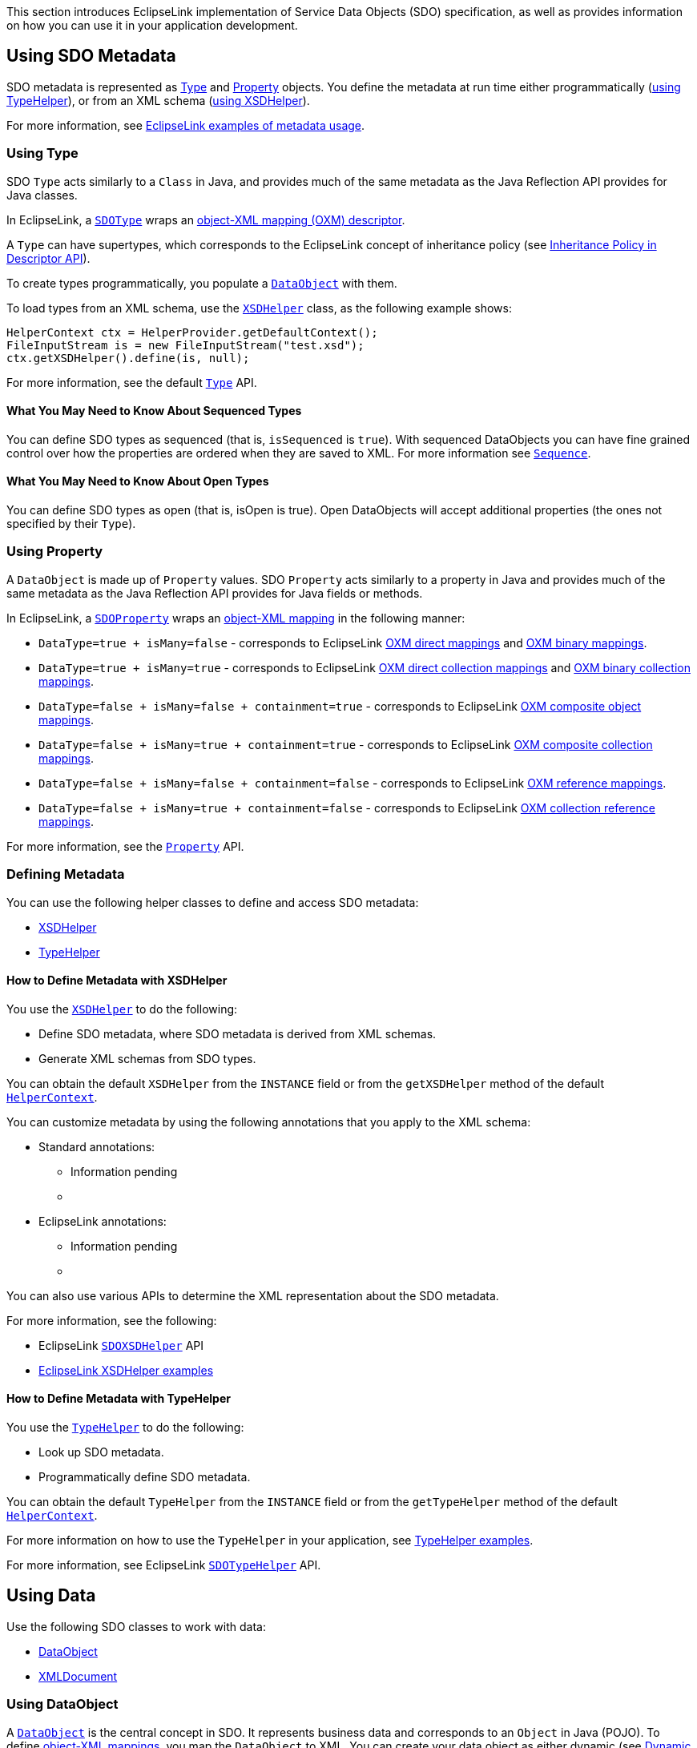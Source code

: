 This section introduces EclipseLink implementation of Service Data
Objects (SDO) specification, as well as provides information on how you
can use it in your application development.

[#sdo-introel]
== Using SDO Metadata

SDO metadata is represented as <<sdo-introel-type, Type>> and
<<sdo-introel-property, Property>> objects. You define the metadata at
run time either programmatically (<<sdo-introel-typehelper, using TypeHelper>>),
or from an XML schema (<<sdo-introel-xsdhelper, using XSDHelper>>).

For more information, see <<sdo-example-basic, EclipseLink examples of metadata usage>>.

[#sdo-introel-type]
=== Using Type

SDO `+Type+` acts similarly to a `+Class+` in Java, and provides much of
the same metadata as the Java Reflection API provides for Java classes.

In EclipseLink, a
http://www.eclipse.org/eclipselink/api/1.1/org/eclipse/persistence/sdo/SDOType.html[`+SDOType+`]
wraps an link:Introduction_to_XML_Descriptors_%28ELUG%29[object-XML
mapping (OXM) descriptor].

A `+Type+` can have supertypes, which corresponds to the EclipseLink
concept of inheritance policy (see
link:Introduction_to_Descriptors_%28ELUG%29#Descriptor_API[Inheritance
Policy in Descriptor API]).

To create types programmatically, you populate a
http://www.eclipse.org/eclipselink/api/1.1/commonj/sdo/DataObject.html[`+DataObject+`]
with them.

To load types from an XML schema, use the
http://www.eclipse.org/eclipselink/api/1.1/commonj/sdo/helper/XSDHelper.html[`+XSDHelper+`]
class, as the following example shows:

[source,java]
----
HelperContext ctx = HelperProvider.getDefaultContext();
FileInputStream is = new FileInputStream("test.xsd");
ctx.getXSDHelper().define(is, null);
----

For more information, see the default
http://help.eclipse.org/help32/index.jsp?topic=/org.eclipse.emf.ecore.sdo.doc/references/javadoc/commonj/sdo/Type.html[`+Type+`]
API.

==== What You May Need to Know About Sequenced Types

You can define SDO types as sequenced (that is, `+isSequenced+` is
`+true+`). With sequenced DataObjects you can have fine grained control
over how the properties are ordered when they are saved to XML. For more
information see
http://www.eclipse.org/eclipselink/api/1.1/commonj/sdo/Sequence.html[`+Sequence+`].

==== What You May Need to Know About Open Types

You can define SDO types as open (that is, isOpen is true). Open
DataObjects will accept additional properties (the ones not specified by
their `+Type+`).

[#sdo-introel-property]
=== Using Property

A `+DataObject+` is made up of `+Property+` values. SDO `+Property+`
acts similarly to a property in Java and provides much of the same
metadata as the Java Reflection API provides for Java fields or methods.

In EclipseLink, a
http://www.eclipse.org/eclipselink/api/1.1/org/eclipse/persistence/sdo/SDOProperty.html[`+SDOProperty+`]
wraps an link:Introduction_to_XML_Mappings_%28ELUG%29[object-XML
mapping] in the following manner:

* `+DataType=true + isMany=false+` - corresponds to EclipseLink
link:Introduction_to_XML_Mappings_%28ELUG%29#XML_Direct_Mapping[OXM
direct mappings] and
link:Introduction_to_XML_Mappings_%28ELUG%29#XML_Binary_Data_Mapping[OXM
binary mappings].
* `+DataType=true + isMany=true+` - corresponds to EclipseLink
link:Introduction_to_XML_Mappings_%28ELUG%29#XML_Composite_Direct_Collection_Mapping[OXM
direct collection mappings] and
link:Introduction_to_XML_Mappings_%28ELUG%29#XML_Binary_Data_Collection_Mapping[OXM
binary collection mappings].
* `+DataType=false + isMany=false + containment=true+` - corresponds to
EclipseLink
link:Introduction_to_XML_Mappings_%28ELUG%29#XML_Composite_Object_Mapping[OXM
composite object mappings].
* `+DataType=false + isMany=true + containment=true+` - corresponds to
EclipseLink
link:Introduction_to_XML_Mappings_%28ELUG%29#XML_Composite_Collection_Mapping[OXM
composite collection mappings].
* `+DataType=false + isMany=false + containment=false+` - corresponds to
EclipseLink
link:Introduction_to_XML_Mappings_%28ELUG%29#XML_Object_Reference_Mapping[OXM
reference mappings].
* `+DataType=false + isMany=true + containment=false+` - corresponds to
EclipseLink
link:Introduction_to_XML_Mappings_%28ELUG%29#XML_Collection_Reference_Mapping[OXM
collection reference mappings].

For more information, see the
http://help.eclipse.org/help32/index.jsp?topic=/org.eclipse.emf.ecore.sdo.doc/references/javadoc/commonj/sdo/Property.html[`+Property+`]
API.

=== Defining Metadata

You can use the following helper classes to define and access SDO
metadata:

* <<sdo-introel-xsdhelper, XSDHelper>>
* <<sdo-introel-typehelper, TypeHelper>>

[#sdo-introel-xsdhelper]
==== How to Define Metadata with XSDHelper

You use the
http://www.eclipse.org/eclipselink/api/1.1/commonj/sdo/helper/XSDHelper.html[`+XSDHelper+`]
to do the following:

* Define SDO metadata, where SDO metadata is derived from XML schemas.
* Generate XML schemas from SDO types.

You can obtain the default `+XSDHelper+` from the `+INSTANCE+` field or
from the `+getXSDHelper+` method of the default
http://www.eclipse.org/eclipselink/api/1.1/commonj/sdo/helper/HelperContext.html[`+HelperContext+`].

You can customize metadata by using the following annotations that you
apply to the XML schema:

* Standard annotations:
** Information pending
** {blank}
* EclipseLink annotations:
** Information pending
** {blank}

You can also use various APIs to determine the XML representation about
the SDO metadata.

For more information, see the following:

* EclipseLink
http://www.eclipse.org/eclipselink/api/1.1/org/eclipse/persistence/sdo/helper/SDOXSDHelper.html[`+SDOXSDHelper+`]
API
* <<sdo-example-basic-xsdhelper, EclipseLink XSDHelper examples>>

[#sdo-introel-typehelper]
==== How to Define Metadata with TypeHelper

You use the
http://www.eclipse.org/eclipselink/api/1.1/commonj/sdo/helper/TypeHelper.html[`+TypeHelper+`]
to do the following:

* Look up SDO metadata.
* Programmatically define SDO metadata.

You can obtain the default `+TypeHelper+` from the `+INSTANCE+` field or
from the `+getTypeHelper+` method of the default
http://www.eclipse.org/eclipselink/api/1.1/commonj/sdo/helper/HelperContext.html[`+HelperContext+`].

For more information on how to use the `+TypeHelper+` in your
application, see <<sdo-example-basic-typehelper, TypeHelper examples>>.

For more information, see EclipseLink
http://www.eclipse.org/eclipselink/api/1.1/org/eclipse/persistence/sdo/helper/SDOTypeHelper.html[`+SDOTypeHelper+`]
API.

== Using Data

Use the following SDO classes to work with data:

* <<sdo-introel-do, DataObject>>
* <<sdo-introel-xmldoc, XMLDocument>>

[#sdo-introel-do]
=== Using DataObject

A
http://www.eclipse.org/eclipselink/api/1.1/commonj/sdo/DataObject.html[`+DataObject+`]
is the central concept in SDO. It represents business data and
corresponds to an `+Object+` in Java (POJO). To define
link:Introduction_to_XML_Mappings_%28ELUG%29[object-XML mappings], you
map the `+DataObject+` to XML. You can create your data object as either
dynamic (see
http://wiki.eclipse.org/EclipseLink/Examples/SDO/DynamicAPI[Dynamic
DataObject Examples]), or static by applying a type-safe interface to it
(see <<sdo-example-static, Static DataObject Examples>>).

The `+DataObject+` provides an XPath-like (see
link:Introduction_to_Mappings_%28ELUG%29#Mappings_and_XPath[Mappings and
XPath]) means of data access. For example, the following code is valid
in SDO:

[source,java]
----
customerDO.getDataObject("contact-info/phone-number[2]");
----

The standard XML Binding, however, would require the following:

[source,java]
----
customer.getContactInfo().getPhoneNumbers().get(1);
----

Note that you can use the EclipseLink
http://www.eclipse.org/eclipselink/api/1.1/org/eclipse/persistence/sdo/helper/extension/XPathHelper.html[`+XPathHelper+`]
to query data objects using an XPath expression.

For more information, see EclipseLink
http://www.eclipse.org/eclipselink/api/1.1/org/eclipse/persistence/sdo/SDODataObject.html[`+SDODataObject+`]
API.

==== What You May Need to Know About Serialization in SDO

SDO DataObjects are serializable. When a DataObject is serialized, the
entire data graph is serialized with it. On the stream SDO DataObjects
are represented in a specification defined XML representation.

[#sdo-introel-xmldoc]
=== Using XMLDocument

When you marshall (save) a `+DataObject+` to XML, or unmarshall an XML
document into objects, the
http://www.eclipse.org/eclipselink/api/1.1/commonj/sdo/helper/XMLDocument.html[`+XMLDocument+`]
class contains information about the root of the XML document.

The
http://www.eclipse.org/eclipselink/api/1.1/commonj/sdo/helper/XMLHelper.html[`+XMLHelper+`]
creates and serializes `+XMLDocument+` objects. The `+XMLDocument+` does
not change the state of any input `+DataObject+` and ignores any
containers.

For more information, see EclipseLink
http://www.eclipse.org/eclipselink/api/1.1/org/eclipse/persistence/sdo/SDOXMLDocument.html[`+SDOXMLDocument+`]
API.

=== What You May Need to Know About Sequence, ChangeSummary, and DataGraph

The following SDO classes allow you to obtain additional information
about data objects:

* http://help.eclipse.org/help32/index.jsp?topic=/org.eclipse.emf.ecore.sdo.doc/references/javadoc/commonj/sdo/Sequence.html[`+Sequence+`]
– provides a list of properties and their corresponding values. It
represents the order of all the XML elements in the `+DataObject+`. Each
entry in a Sequence has an index, with the order of settings being
preserved, even across different properties. The same properties that
appear in a `+Sequence+` are also available through a `+DataObject+`,
but without preserving the order across properties. You should use
sequences when dealing with semi-structured business data, for example,
mixed text XML elements.
* http://help.eclipse.org/help32/index.jsp?topic=/org.eclipse.emf.ecore.sdo.doc/references/javadoc/commonj/sdo/ChangeSummary.html[`+ChangeSummary+`]
– records changes to data objects, therefore reducing the amount of data
that needs to be transmitted between collaborating SDO applications. The
`+ChangeSummary+` only tracks modifications that have been made to a
tree of data objects starting from the point when logging was activated.
If logging is no longer active, the log includes only changes that were
made up to the point when logging was deactivated. Otherwise, it
includes all changes up to the point at which the `+ChangeSummary+` is
being interrogated. Although change information is only gathered when
logging is on, you can query change information whether logging is on or
off. All of the information returned is read-only. Use the
`+ChangeSummary+`’s `+beginLogging+` method to clear the `+List+` of
changed `+DataObjects+` and start change logging; use the `+endLogging+`
method to stop change logging; use `+undoChanges+` to restore the tree
of data objects to its state when logging began. Note that
`+undoChanges+` also clears the log, but does not affect `+isLogging+`.

Note that the
http://help.eclipse.org/help32/index.jsp?topic=/org.eclipse.emf.ecore.sdo.doc/references/javadoc/commonj/sdo/DataGraph.html[`+DataGraph+`]
class has been deprecated.

For more information, see the following EclipseLink APIs:

* http://www.eclipse.org/eclipselink/api/1.1/org/eclipse/persistence/sdo/SDOSequence.html[`+SDOSequence+`]
* http://www.eclipse.org/eclipselink/api/1.1/org/eclipse/persistence/sdo/SDOChangeSummary.html[`+SDOChangeSummary+`]
